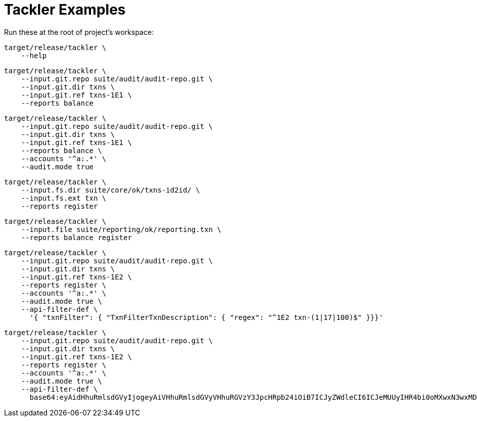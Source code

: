 = Tackler Examples


Run these at the root of project's workspace:

----
target/release/tackler \
    --help
----

----
target/release/tackler \
    --input.git.repo suite/audit/audit-repo.git \
    --input.git.dir txns \
    --input.git.ref txns-1E1 \
    --reports balance
----

----
target/release/tackler \
    --input.git.repo suite/audit/audit-repo.git \
    --input.git.dir txns \
    --input.git.ref txns-1E1 \
    --reports balance \
    --accounts '^a:.*' \
    --audit.mode true
----

----
target/release/tackler \
    --input.fs.dir suite/core/ok/txns-id2id/ \
    --input.fs.ext txn \
    --reports register
----

----
target/release/tackler \
    --input.file suite/reporting/ok/reporting.txn \
    --reports balance register
----

----
target/release/tackler \
    --input.git.repo suite/audit/audit-repo.git \
    --input.git.dir txns \
    --input.git.ref txns-1E2 \
    --reports register \
    --accounts '^a:.*' \
    --audit.mode true \
    --api-filter-def \
      '{ "txnFilter": { "TxnFilterTxnDescription": { "regex": "^1E2 txn-(1|17|100)$" }}}'
----

----
target/release/tackler \
    --input.git.repo suite/audit/audit-repo.git \
    --input.git.dir txns \
    --input.git.ref txns-1E2 \
    --reports register \
    --accounts '^a:.*' \
    --audit.mode true \
    --api-filter-def \
      base64:eyAidHhuRmlsdGVyIjogeyAiVHhuRmlsdGVyVHhuRGVzY3JpcHRpb24iOiB7ICJyZWdleCI6ICJeMUUyIHR4bi0oMXwxN3wxMDApJCIgfX19Cg==
----
